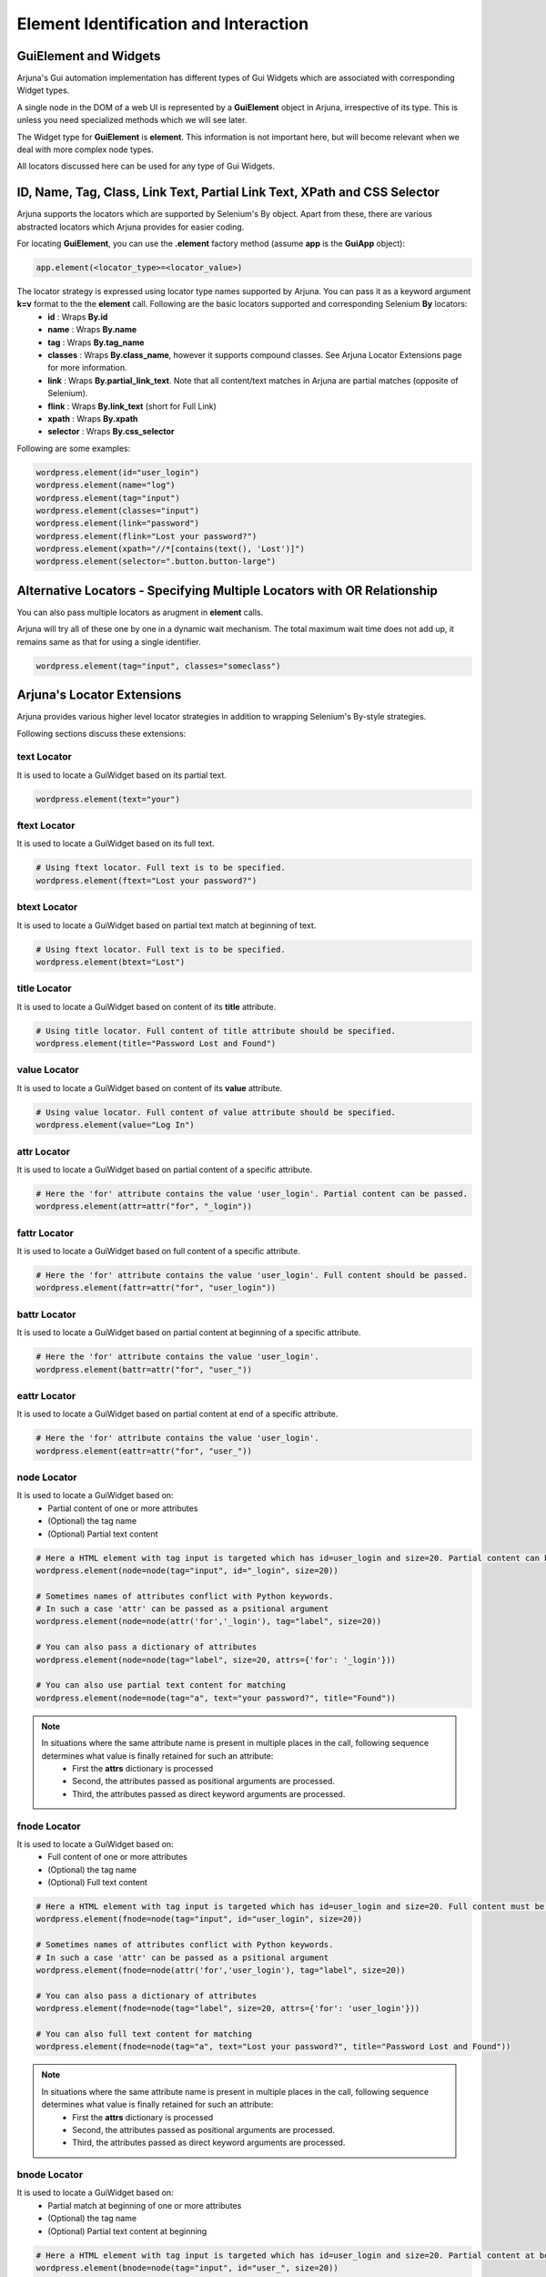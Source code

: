 .. _element:

**Element Identification and Interaction**
==========================================

**GuiElement and Widgets**
--------------------------

Arjuna's Gui automation implementation has different types of Gui Widgets which are associated with corresponding Widget types.

A single node in the DOM of a web UI is represented by a **GuiElement** object in Arjuna, irrespective of its type. This is unless you need specialized methods which we will see later.

The Widget type for **GuiElement** is **element**. This information is not important here, but will become relevant when we deal with more complex node types.

All locators discussed here can be used for any type of Gui Widgets.

.. _locators:

**ID**, **Name**, **Tag**, **Class**, **Link Text**, **Partial Link Text**, **XPath** and **CSS Selector**
----------------------------------------------------------------------------------------------------------

Arjuna supports the locators which are supported by Selenium's By object. Apart from these, there are various abstracted locators which Arjuna provides for easier coding.

For locating **GuiElement**, you can use the **.element** factory method (assume **app** is the **GuiApp** object):

.. code-block:: python

   app.element(<locator_type>=<locator_value>)

The locator strategy is expressed using locator type names supported by Arjuna. You can pass it as a keyword argument **k=v** format to the the **element** call. Following are the basic locators supported and corresponding Selenium **By** locators:
    - **id** : Wraps **By.id**
    - **name** : Wraps **By.name**
    - **tag** : Wraps **By.tag_name**
    - **classes** : Wraps **By.class_name**, however it supports compound classes. See Arjuna Locator Extensions page for more information.
    - **link** : Wraps **By.partial_link_text**. Note that all content/text matches in Arjuna are partial matches (opposite of Selenium).
    - **flink** : Wraps **By.link_text** (short for Full Link)
    - **xpath** : Wraps **By.xpath**
    - **selector** : Wraps **By.css_selector**

Following are some examples:

.. code-block:: python

   wordpress.element(id="user_login")
   wordpress.element(name="log")
   wordpress.element(tag="input")
   wordpress.element(classes="input")
   wordpress.element(link="password")
   wordpress.element(flink="Lost your password?")
   wordpress.element(xpath="//*[contains(text(), 'Lost')]")
   wordpress.element(selector=".button.button-large")

**Alternative Locators** - Specifying Multiple Locators with **OR Relationship**
--------------------------------------------------------------------------------

You can also pass multiple locators as arugment in **element** calls. 

Arjuna will try all of these one by one in a dynamic wait mechanism. The total maximum wait time does not add up, it remains same as that for using a single identifier.

.. code-block:: python

   wordpress.element(tag="input", classes="someclass")

.. _coded_locator_exts:

**Arjuna's Locator Extensions**
-------------------------------

Arjuna provides various higher level locator strategies in addition to wrapping Selenium's By-style strategies. 

Following sections discuss these extensions:

**text** Locator
^^^^^^^^^^^^^^^^

It is used to locate a GuiWidget based on its partial text.

.. code-block:: python

    wordpress.element(text="your")


**ftext** Locator
^^^^^^^^^^^^^^^^^
It is used to locate a GuiWidget based on its full text.

.. code-block:: python

    # Using ftext locator. Full text is to be specified.
    wordpress.element(ftext="Lost your password?")


**btext** Locator
^^^^^^^^^^^^^^^^^
It is used to locate a GuiWidget based on partial text match at beginning of text.

.. code-block:: python

    # Using ftext locator. Full text is to be specified.
    wordpress.element(btext="Lost")


**title** Locator
^^^^^^^^^^^^^^^^^
It is used to locate a GuiWidget based on content of its **title** attribute.

.. code-block:: python

    # Using title locator. Full content of title attribute should be specified.   
    wordpress.element(title="Password Lost and Found")

**value** Locator
^^^^^^^^^^^^^^^^^
It is used to locate a GuiWidget based on content of its **value** attribute.

.. code-block:: python

    # Using value locator. Full content of value attribute should be specified.      
    wordpress.element(value="Log In")

**attr** Locator 
^^^^^^^^^^^^^^^^
It is used to locate a GuiWidget based on partial content of a specific attribute.

.. code-block:: python

    # Here the 'for' attribute contains the value 'user_login'. Partial content can be passed.
    wordpress.element(attr=attr("for", "_login"))


**fattr** Locator 
^^^^^^^^^^^^^^^^^
It is used to locate a GuiWidget based on full content of a specific attribute.

.. code-block:: python

    # Here the 'for' attribute contains the value 'user_login'. Full content should be passed.
    wordpress.element(fattr=attr("for", "user_login"))


**battr** Locator 
^^^^^^^^^^^^^^^^^
It is used to locate a GuiWidget based on partial content at beginning of a specific attribute.

.. code-block:: python

    # Here the 'for' attribute contains the value 'user_login'.
    wordpress.element(battr=attr("for", "user_"))


**eattr** Locator 
^^^^^^^^^^^^^^^^^
It is used to locate a GuiWidget based on partial content at end of a specific attribute.

.. code-block:: python

    # Here the 'for' attribute contains the value 'user_login'.
    wordpress.element(eattr=attr("for", "user_"))


**node** Locator
^^^^^^^^^^^^^^^^
It is used to locate a GuiWidget based on:
    - Partial content of one or more attributes 
    - (Optional) the tag name
    - (Optional) Partial text content

.. code-block:: python

    # Here a HTML element with tag input is targeted which has id=user_login and size=20. Partial content can be passed.
    wordpress.element(node=node(tag="input", id="_login", size=20))

    # Sometimes names of attributes conflict with Python keywords. 
    # In such a case 'attr' can be passed as a psitional argument
    wordpress.element(node=node(attr('for','_login'), tag="label", size=20))

    # You can also pass a dictionary of attributes
    wordpress.element(node=node(tag="label", size=20, attrs={'for': '_login'}))

    # You can also use partial text content for matching
    wordpress.element(node=node(tag="a", text="your password?", title="Found"))

.. note::

    In situations where the same attribute name is present in multiple places in the call, following sequence determines what value is finally retained for such an attribute:
        * First the **attrs** dictionary is processed
        * Second, the attributes passed as positional arguments are processed.
        * Third, the attributes passed as direct keyword arguments are processed.

**fnode** Locator
^^^^^^^^^^^^^^^^^
It is used to locate a GuiWidget based on:
    - Full content of one or more attributes 
    - (Optional) the tag name
    - (Optional) Full text content

.. code-block:: python

    # Here a HTML element with tag input is targeted which has id=user_login and size=20. Full content must be passed.
    wordpress.element(fnode=node(tag="input", id="user_login", size=20))

    # Sometimes names of attributes conflict with Python keywords. 
    # In such a case 'attr' can be passed as a psitional argument
    wordpress.element(fnode=node(attr('for','user_login'), tag="label", size=20))

    # You can also pass a dictionary of attributes
    wordpress.element(fnode=node(tag="label", size=20, attrs={'for': 'user_login'}))

    # You can also full text content for matching
    wordpress.element(fnode=node(tag="a", text="Lost your password?", title="Password Lost and Found"))


.. note::

    In situations where the same attribute name is present in multiple places in the call, following sequence determines what value is finally retained for such an attribute:
        * First the **attrs** dictionary is processed
        * Second, the attributes passed as positional arguments are processed.
        * Third, the attributes passed as direct keyword arguments are processed.


**bnode** Locator
^^^^^^^^^^^^^^^^^
It is used to locate a GuiWidget based on:
    - Partial match at beginning of one or more attributes 
    - (Optional) the tag name
    - (Optional) Partial text content at beginning

.. code-block:: python

    # Here a HTML element with tag input is targeted which has id=user_login and size=20. Partial content at beginning of attribute(s) can be passed.
    wordpress.element(bnode=node(tag="input", id="user_", size=20))

    # Sometimes names of attributes conflict with Python keywords. 
    # In such a case 'attr' can be passed as a psitional argument
    wordpress.element(bnode=node(attr('for','user_'), tag="label", size=20))

    # You can also pass a dictionary of attributes
    wordpress.element(bnode=node(tag="label", size=20, attrs={'for': 'user_'}))

    # You can also partial text content at beginning for matching
    wordpress.element(bnode=node(tag="a", text="Lost", title="Password Lost"))


.. note::

    In situations where the same attribute name is present in multiple places in the call, following sequence determines what value is finally retained for such an attribute:
        * First the **attrs** dictionary is processed
        * Second, the attributes passed as positional arguments are processed.
        * Third, the attributes passed as direct keyword arguments are processed.


**classes** Locator
^^^^^^^^^^^^^^^^^^^
This is used to locate GuiWidget based on class(es) associated with it.

Supports compound classes (supplied as a single string or as multiple separate strings)

.. code-block:: python

    # Value can be a string containing space separated CSS classes.
    wordpress.element(classes="button button-large")

    # Value can also be supplied as a list/tuple of CSS classes.
    wordpress.element(classes=("button", "button-large"))


**point** Locator
^^^^^^^^^^^^^^^^^
This is used to run a JavaScript to find the GuiWidget under an XY coordinate.

.. code-block:: python

    # Using point locator. Value should be a Point object with x and y coordinates specified.
    wordpress.element(point=Point(1043, 458))


**js** Locator 
^^^^^^^^^^^^^^
This is used to run the provided JavaScript and returns GuiWidget representing the element it returns.

.. code-block:: python

    # Using js locator. Value should be a string containing the JavaScript.
    wordpress.element(js="return document.getElementById('wp-submit')")


Interaction with GuiElement
---------------------------

To interact with a GuiElement, from automation angle it must be in an interactable state. In the usual automation code, a test author writes a lot of waiting related code (and let's not even touch the **time.sleep**.).

**Automatic Dynamic Waiting**
^^^^^^^^^^^^^^^^^^^^^^^^^^^^^

Arjuna does a granular automatic waiting of three types:
    - Waiting for the presence of an element when it is attempting to identify a GuiElement
    - Waiting for the right state (for example, clickability of an GuiElement when you enter text or want to click it)
    - Waiting for interaction to succeed (Arjuna, for example, retries click if interaction exception is raised).

Interaction Methods
^^^^^^^^^^^^^^^^^^^

Once locted **GuiElement** provides various interaction methods. Some are shown below:

.. code-block:: python

   element.text = user
   element.click()

**text** is a property of **GuiElement**. **element.text = "some_string"** is equivalent of setting text of the text box.

**click** method is used to click the element.

.. _dynamic_locators:

**Dynamic/Formatted Locators** 
------------------------------

There are many situations where you would like to use dyanamic or formattable locators.

.. _placeholder_dollars:

Arjuna's **$<name>$** Placeholder
^^^^^^^^^^^^^^^^^^^^^^^^^^^^^^^^^

You can use Arjuna's **$<name>$** placeholders in locators to define dynamic locators.

The placeholder is more advanced than Python's **{}** placeholder:
    * Provides case-insensitive match for names in placeholders
    * Supports auto-parameterization of the placeholders with the following prefixes:
        * **C.<query>**: Reference configuation option value. For example C.abc
        * **L.<query>**: Localized value for the name. For example L.abc
        * **R.<query>**: Data Reference Value for the name. For example R.abc

    .. note::
        The **query** in each of the above formats corresponds to the query string format that you use for the magic **C()**, **L()** and **R()** calls.

In the following examples, the values are automatically formatted for dyanmic locators:

.. code-block:: python

    # From Reference Configuration
    wordpress.element(link="$C.link.name$")

    # From Data Reference
    wordpress.element(link="$R.links.test1.navlink$")

    # From Localizer
    wordpress.element(link="$L.links.posting$")


Using **Gui**'s **formatter()** Method for Formatting Plaeholders
^^^^^^^^^^^^^^^^^^^^^^^^^^^^^^^^^^^^^^^^^^^^^^^^^^^^^^^^^^^^^^^^^

Arjuna provides an easy way to programmatically format dynamic identifiers.

Rather than using the **element** method of a **Gui**, you use **formatter** call and use the **element** method of formatter object.

.. code-block:: python

    wordpress.formatter(text="Media").element(link="$text$")

In the above example, **$text$** placeholder is defined for the **link** locator.

Using **formatter** you pass one or more keyword arguments to format the locator.

The above call is equivalent to the following non-dynamic locator call:

.. code-block:: python

    wordpress.element(link="Media")

Following is some more involved examples of the power of dyanmic identifiers:

.. code-block:: python
    
    wordpress.formatter(tg="input", idx="er_l", sz=20).element(node=node(tag="$tg$", id="$idx$", size="$sz$"))
    wordpress.formatter(tg="input", attr1='id', idx="er_l", attr2='size', sz=20).element(node=node(attrs={'tag':"$tg$", '$attr1$': "$idx$", '$attr2$': "$sz$"}))







